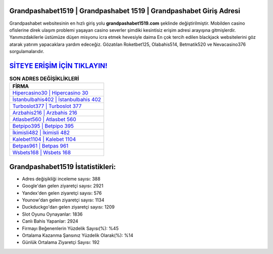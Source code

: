 ﻿Grandpashabet1519 | Grandpashabet 1519 | Grandpashabet Giriş Adresi
===================================

.. image:: images/grandpashabet-giris.jpg
   :width: 600
   
Grandpashabet websitesinin en hızlı giriş yolu **grandpashabet1519.com** şeklinde değiştirilmiştir. Mobilden casino ofislerine direk ulaşım problemi yaşayan casino severler şimdiki kesintisiz erişim adresi arayışına gitmişlerdir. Yanımızdakilerle üstümüze düşen misyonu icra etmek hevesiyle daima En çok tercih edilen blackjack websitelerini göz atarak yatırım yapacaklara yardım edeceğiz. Gözatılan Roketbet125, Olabahis514, Betmatik520 ve Nevacasino376 sorgulamalarıdır.

`SİTEYE ERİŞİM İÇİN TIKLAYIN! <https://uclck.me/gonow>`_
==============

.. list-table:: **SON ADRES DEĞİŞİKLİKLERİ**
   :widths: 100
   :header-rows: 1

   * - FİRMA
   * - `Hipercasino30 | Hipercasino 30 <hipercasino30-hipercasino-30-hipercasino-giris-adresi.html>`_
   * - `İstanbulbahis402 | İstanbulbahis 402 <istanbulbahis402-istanbulbahis-402-istanbulbahis-giris-adresi.html>`_
   * - `Turboslot377 | Turboslot 377 <turboslot377-turboslot-377-turboslot-giris-adresi.html>`_	 
   * - `Arzbahis216 | Arzbahis 216 <arzbahis216-arzbahis-216-arzbahis-giris-adresi.html>`_	 
   * - `Atlasbet560 | Atlasbet 560 <atlasbet560-atlasbet-560-atlasbet-giris-adresi.html>`_ 
   * - `Betpipo395 | Betpipo 395 <betpipo395-betpipo-395-betpipo-giris-adresi.html>`_
   * - `İkimisli482 | İkimisli 482 <ikimisli482-ikimisli-482-ikimisli-giris-adresi.html>`_	 
   * - `Kalebet1104 | Kalebet 1104 <kalebet1104-kalebet-1104-kalebet-giris-adresi.html>`_
   * - `Betpas961 | Betpas 961 <betpas961-betpas-961-betpas-giris-adresi.html>`_
   * - `Wsbets168 | Wsbets 168 <wsbets168-wsbets-168-wsbets-giris-adresi.html>`_
	 
Grandpashabet1519 İstatistikleri:
===================================	 
* Adres değişikliği inceleme sayısı: 388
* Google'dan gelen ziyaretçi sayısı: 2921
* Yandex'den gelen ziyaretçi sayısı: 576
* Younow'dan gelen ziyaretçi sayısı: 1134
* Duckduckgo'dan gelen ziyaretçi sayısı: 1209
* Slot Oyunu Oynayanlar: 1836
* Canlı Bahis Yapanlar: 2924
* Firmayı Beğenenlerin Yüzdelik Sayısı(%): %45
* Ortalama Kazanma Şansınız Yüzdelik Olarak(%): %14
* Günlük Ortalama Ziyaretçi Sayısı: 192
